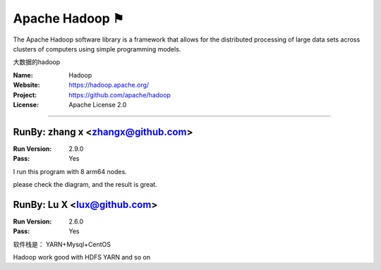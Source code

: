 ##########################
Apache Hadoop ⚑
##########################

The Apache Hadoop software library is a framework that allows for the distributed processing of large data sets across clusters of computers using simple programming models.

大数据的hadoop

:Name: Hadoop
:Website: https://hadoop.apache.org/
:Project: https://github.com/apache/hadoop
:License: Apache License 2.0

-----------------------------------------------------------------------

.. We like to keep the above content stable. edit before thinking. You are free to add your run log below


RunBy: zhang x <zhangx@github.com>
====================================

:Run Version: 2.9.0
:Pass: Yes

I run this program with 8 arm64 nodes.


please check the diagram, and the result is great.


RunBy: Lu X <lux@github.com>
====================================

:Run Version: 2.6.0
:Pass: Yes

软件栈是： YARN+Mysql+CentOS

Hadoop work good with HDFS YARN and so on
